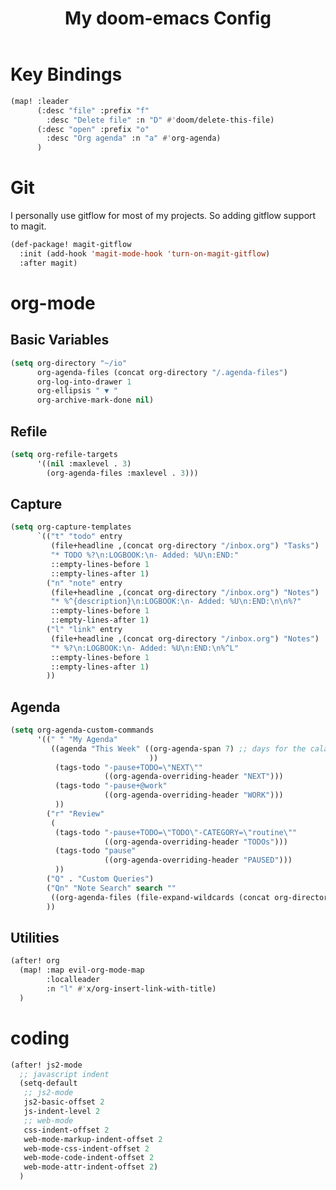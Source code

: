 #+TITLE: My doom-emacs Config
#+PROPERTY: header-args :tangle yes

* Key Bindings

#+BEGIN_SRC emacs-lisp
(map! :leader
      (:desc "file" :prefix "f"
        :desc "Delete file" :n "D" #'doom/delete-this-file)
      (:desc "open" :prefix "o"
        :desc "Org agenda" :n "a" #'org-agenda)
      )
#+END_SRC
* Git

I personally use gitflow for most of my projects. So adding gitflow support to
magit.
#+BEGIN_SRC emacs-lisp
(def-package! magit-gitflow
  :init (add-hook 'magit-mode-hook 'turn-on-magit-gitflow)
  :after magit)
#+END_SRC
* org-mode

** Basic Variables
#+BEGIN_SRC emacs-lisp
(setq org-directory "~/io"
      org-agenda-files (concat org-directory "/.agenda-files")
      org-log-into-drawer 1
      org-ellipsis " ▼ "
      org-archive-mark-done nil)
#+END_SRC

** Refile
#+BEGIN_SRC emacs-lisp
(setq org-refile-targets
      '((nil :maxlevel . 3)
        (org-agenda-files :maxlevel . 3)))
#+END_SRC

** Capture
#+BEGIN_SRC emacs-lisp
(setq org-capture-templates
      `(("t" "todo" entry
         (file+headline ,(concat org-directory "/inbox.org") "Tasks")
         "* TODO %?\n:LOGBOOK:\n- Added: %U\n:END:"
         ::empty-lines-before 1
         ::empty-lines-after 1)
        ("n" "note" entry
         (file+headline ,(concat org-directory "/inbox.org") "Notes")
         "* %^{description}\n:LOGBOOK:\n- Added: %U\n:END:\n\n%?"
         ::empty-lines-before 1
         ::empty-lines-after 1)
        ("l" "link" entry
         (file+headline ,(concat org-directory "/inbox.org") "Notes")
         "* %?\n:LOGBOOK:\n- Added: %U\n:END:\n%^L"
         ::empty-lines-before 1
         ::empty-lines-after 1)
        ))
#+END_SRC

** Agenda

#+BEGIN_SRC emacs-lisp
(setq org-agenda-custom-commands
      '((" " "My Agenda"
         ((agenda "This Week" ((org-agenda-span 7) ;; days for the calander
                               ))
          (tags-todo "-pause+TODO=\"NEXT\""
                     ((org-agenda-overriding-header "NEXT")))
          (tags-todo "-pause+@work"
                     ((org-agenda-overriding-header "WORK")))
          ))
        ("r" "Review"
         (
          (tags-todo "-pause+TODO=\"TODO\"-CATEGORY=\"routine\""
                     ((org-agenda-overriding-header "TODOs")))
          (tags-todo "pause"
                     ((org-agenda-overriding-header "PAUSED")))
          ))
        ("Q" . "Custom Queries")
        ("Qn" "Note Search" search ""
         ((org-agenda-files (file-expand-wildcards (concat org-directory "/notes/*.org")))))
        ))
#+END_SRC
** Utilities

#+BEGIN_SRC emacs-lisp
(after! org
  (map! :map evil-org-mode-map
        :localleader
        :n "l" #'x/org-insert-link-with-title)
  )
#+END_SRC
* coding

#+BEGIN_SRC emacs-lisp
(after! js2-mode
  ;; javascript indent
  (setq-default
   ;; js2-mode
   js2-basic-offset 2
   js-indent-level 2
   ;; web-mode
   css-indent-offset 2
   web-mode-markup-indent-offset 2
   web-mode-css-indent-offset 2
   web-mode-code-indent-offset 2
   web-mode-attr-indent-offset 2)
  )
#+END_SRC
